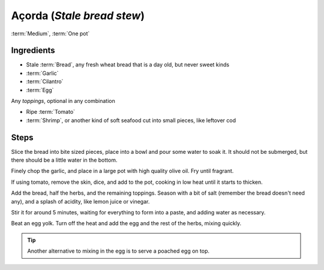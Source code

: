 Açorda (*Stale bread stew*)
---------------------------

:term:`Medium`, :term:`One pot`

Ingredients
^^^^^^^^^^^

* Stale :term:`Bread`, any fresh wheat bread that is a day old, but never sweet kinds
* :term:`Garlic`
* :term:`Cilantro`
* :term:`Egg`

Any *toppings*, optional in any combination

* Ripe :term:`Tomato`
* :term:`Shrimp`, or another kind of soft seafood cut into small pieces, like leftover cod

Steps
^^^^^

Slice the bread into bite sized pieces, place into a bowl and pour some water to soak it.
It should not be submerged, but there should be a little water in the bottom.

Finely chop the garlic, and place in a large pot with high quality olive oil.
Fry until fragrant.

If using tomato, remove the skin, dice, and add to the pot, cooking in low heat until it starts to thicken.

Add the bread, half the herbs, and the remaining toppings.
Season with a bit of salt (remember the bread doesn't need any), and a splash of acidity, like lemon juice or vinegar.

Stir it for around 5 minutes, waiting for everything to form into a paste, and adding water as necessary.

Beat an egg yolk.
Turn off the heat and add the egg and the rest of the herbs, mixing quickly.

.. tip::
   Another alternative to mixing in the egg is to serve a poached egg on top.


